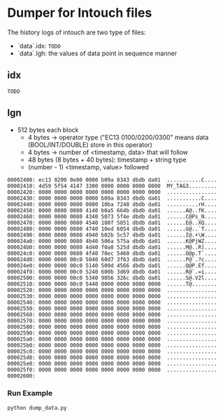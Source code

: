 * Dumper for Intouch files

The history logs of intouch are two type of files:
- `data`.idx: =TODO=
- `data`.lgh: the values of data point in sequence manner

** idx
=TODO=

** lgn
- 512 bytes each block
  - 4 bytes -> operator type ("EC13 0100/0200/0300" means data (BOOL/INT/DOUBLE) store in this operator)
  - 4 bytes -> number of <timestamp, data> that will follow
  - 48 bytes (8 bytes + 40 bytes): timestamp + string type
  - (number - 1) <timestamp, value> followed

#+begin_example
00002400: ec13 0200 0e00 0000 b09a 8343 dbdb da01  ...........C....
00002410: 4d59 5f54 4147 3300 0000 0000 0000 0000  MY_TAG3.........
00002420: 0000 0000 0000 0000 0000 0000 0000 0000  ................
00002430: 0000 0000 0000 0000 b09a 8343 dbdb da01  ...........C....
00002440: 0000 0000 0000 0000 10ba 7248 dbdb da01  ..........rH....
00002450: 0000 0000 0080 4140 b0a5 664b dbdb da01  ......A@..fK....
00002460: 0000 0000 0080 4340 5073 5f4e dbdb da01  ......C@Ps_N....
00002470: 0000 0000 0080 4540 108f 5851 dbdb da01  ......E@..XQ....
00002480: 0000 0000 0080 4740 10ed 6054 dbdb da01  ......G@..`T....
00002490: 0000 0000 0080 4940 b02b 5c57 dbdb da01  ......I@.+\W....
000024a0: 0000 0000 0080 4b40 506a 575a dbdb da01  ......K@PjWZ....
000024b0: 0000 0000 0080 4d40 f0a8 525d dbdb da01  ......M@..R]....
000024c0: 0000 0000 0080 4f40 70ec 5460 dbdb da01  ......O@p.T`....
000024d0: 0000 0000 00c0 5040 60d7 3f63 dbdb da01  ......P@`.?c....
000024e0: 0000 0000 00c0 5140 509d 4566 dbdb da01  ......Q@P.Ef....
000024f0: 0000 0000 00c0 5240 600b 3d69 dbdb da01  ......R@`.=i....
00002500: 0000 0000 00c0 5340 9056 326c dbdb da01  ......S@.V2l....
00002510: 0000 0000 00c0 5440 0000 0000 0000 0000  ......T@........
00002520: 0000 0000 0000 0000 0000 0000 0000 0000  ................
00002530: 0000 0000 0000 0000 0000 0000 0000 0000  ................
00002540: 0000 0000 0000 0000 0000 0000 0000 0000  ................
00002550: 0000 0000 0000 0000 0000 0000 0000 0000  ................
00002560: 0000 0000 0000 0000 0000 0000 0000 0000  ................
00002570: 0000 0000 0000 0000 0000 0000 0000 0000  ................
00002580: 0000 0000 0000 0000 0000 0000 0000 0000  ................
00002590: 0000 0000 0000 0000 0000 0000 0000 0000  ................
000025a0: 0000 0000 0000 0000 0000 0000 0000 0000  ................
000025b0: 0000 0000 0000 0000 0000 0000 0000 0000  ................
000025c0: 0000 0000 0000 0000 0000 0000 0000 0000  ................
000025d0: 0000 0000 0000 0000 0000 0000 0000 0000  ................
000025e0: 0000 0000 0000 0000 0000 0000 0000 0000  ................
000025f0: 0000 0000 0000 0000 0000 0000 0000 0000  ................
00002600: 
#+end_example


*** Run Example
#+begin_example
python dump_data.py
#+end_example
